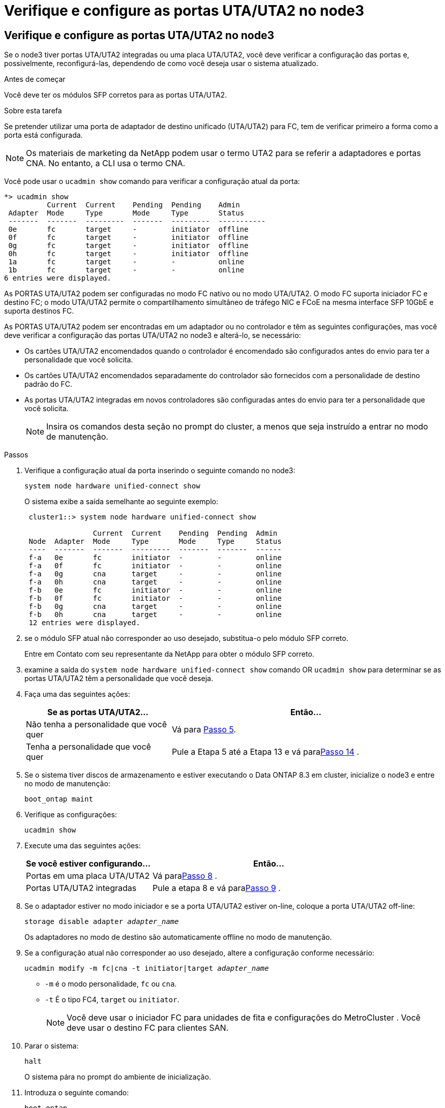 = Verifique e configure as portas UTA/UTA2 no node3
:allow-uri-read: 




== Verifique e configure as portas UTA/UTA2 no node3

Se o node3 tiver portas UTA/UTA2 integradas ou uma placa UTA/UTA2, você deve verificar a configuração das portas e, possivelmente, reconfigurá-las, dependendo de como você deseja usar o sistema atualizado.

.Antes de começar
Você deve ter os módulos SFP corretos para as portas UTA/UTA2.

.Sobre esta tarefa
Se pretender utilizar uma porta de adaptador de destino unificado (UTA/UTA2) para FC, tem de verificar primeiro a forma como a porta está configurada.


NOTE: Os materiais de marketing da NetApp podem usar o termo UTA2 para se referir a adaptadores e portas CNA. No entanto, a CLI usa o termo CNA.

Você pode usar o `ucadmin show` comando para verificar a configuração atual da porta:

[listing]
----
*> ucadmin show
          Current  Current    Pending  Pending    Admin
 Adapter  Mode     Type       Mode     Type       Status
 -------  -------  ---------  -------  ---------  -----------
 0e       fc       target     -        initiator  offline
 0f       fc       target     -        initiator  offline
 0g       fc       target     -        initiator  offline
 0h       fc       target     -        initiator  offline
 1a       fc       target     -        -          online
 1b       fc       target     -        -          online
6 entries were displayed.
----
As PORTAS UTA/UTA2 podem ser configuradas no modo FC nativo ou no modo UTA/UTA2. O modo FC suporta iniciador FC e destino FC; o modo UTA/UTA2 permite o compartilhamento simultâneo de tráfego NIC e FCoE na mesma interface SFP 10GbE e suporta destinos FC.

As PORTAS UTA/UTA2 podem ser encontradas em um adaptador ou no controlador e têm as seguintes configurações, mas você deve verificar a configuração das portas UTA/UTA2 no node3 e alterá-lo, se necessário:

* Os cartões UTA/UTA2 encomendados quando o controlador é encomendado são configurados antes do envio para ter a personalidade que você solicita.
* Os cartões UTA/UTA2 encomendados separadamente do controlador são fornecidos com a personalidade de destino padrão do FC.
* As portas UTA/UTA2 integradas em novos controladores são configuradas antes do envio para ter a personalidade que você solicita.
+

NOTE: Insira os comandos desta seção no prompt do cluster, a menos que seja instruído a entrar no modo de manutenção.



.Passos
. Verifique a configuração atual da porta inserindo o seguinte comando no node3:
+
`system node hardware unified-connect show`

+
O sistema exibe a saída semelhante ao seguinte exemplo:

+
[listing]
----
 cluster1::> system node hardware unified-connect show

                Current  Current    Pending  Pending  Admin
 Node  Adapter  Mode     Type       Mode     Type     Status
 ----  -------  -------  ---------  -------  -------  ------
 f-a   0e       fc       initiator  -        -        online
 f-a   0f       fc       initiator  -        -        online
 f-a   0g       cna      target     -        -        online
 f-a   0h       cna      target     -        -        online
 f-b   0e       fc       initiator  -        -        online
 f-b   0f       fc       initiator  -        -        online
 f-b   0g       cna      target     -        -        online
 f-b   0h       cna      target     -        -        online
 12 entries were displayed.
----
. [[step2]]se o módulo SFP atual não corresponder ao uso desejado, substitua-o pelo módulo SFP correto.
+
Entre em Contato com seu representante da NetApp para obter o módulo SFP correto.

. [[step3]]examine a saída do `system node hardware unified-connect show` comando OR `ucadmin show` para determinar se as portas UTA/UTA2 têm a personalidade que você deseja.
. [[step4]]Faça uma das seguintes ações:
+
[cols="35,65"]
|===
| Se as portas UTA/UTA2... | Então... 


| Não tenha a personalidade que você quer | Vá para <<man_check_3_step5,Passo 5>>. 


| Tenha a personalidade que você quer | Pule a Etapa 5 até a Etapa 13 e vá para<<man_check_3_step14,Passo 14>> . 
|===
. [[man_check_3_step5]]Se o sistema tiver discos de armazenamento e estiver executando o Data ONTAP 8.3 em cluster, inicialize o node3 e entre no modo de manutenção:
+
`boot_ontap maint`

. Verifique as configurações:
+
`ucadmin show`

. Execute uma das seguintes ações:
+
[cols="35,65"]
|===
| Se você estiver configurando... | Então... 


| Portas em uma placa UTA/UTA2 | Vá para<<man_check_3_step8,Passo 8>> . 


| Portas UTA/UTA2 integradas | Pule a etapa 8 e vá para<<man_check_3_step9,Passo 9>> . 
|===
. [[man_check_3_step8]]Se o adaptador estiver no modo iniciador e se a porta UTA/UTA2 estiver on-line, coloque a porta UTA/UTA2 off-line:
+
`storage disable adapter _adapter_name_`

+
Os adaptadores no modo de destino são automaticamente offline no modo de manutenção.

. [[man_check_3_step9]]Se a configuração atual não corresponder ao uso desejado, altere a configuração conforme necessário:
+
`ucadmin modify -m fc|cna -t initiator|target _adapter_name_`

+
** `-m` é o modo personalidade, `fc` ou `cna`.
** `-t` É o tipo FC4, `target` ou `initiator`.
+

NOTE: Você deve usar o iniciador FC para unidades de fita e configurações do MetroCluster .  Você deve usar o destino FC para clientes SAN.



. Parar o sistema:
+
`halt`

+
O sistema pára no prompt do ambiente de inicialização.

. Introduza o seguinte comando:
+
`boot_ontap`

. [[step11]]Verifique as definições:
+
`system node hardware unified-connect show`

+
A saída nos exemplos a seguir mostra que o tipo FC4 de adaptador "1b" está mudando para `initiator` e que o modo dos adaptadores "2a" e "2b" está mudando para `cna`:

+
[listing]
----
 cluster1::> system node hardware unified-connect show

                Current  Current    Pending  Pending      Admin
 Node  Adapter  Mode     Type       Mode     Type         Status
 ----  -------  -------  ---------  -------  -----------  ------
 f-a   1a       fc       initiator  -        -            online
 f-a   1b       fc       target     -        initiator    online
 f-a   2a       fc       target     cna      -            online
 f-a   2b       fc       target     cna      -            online

 4 entries were displayed.
----
. [[step12a]]Coloque todas as portas de destino on-line inserindo o seguinte comando, uma vez para cada porta:
+
`network fcp adapter modify -node _node_name_ -adapter _adapter_name_ -state up`

. [[man_check_3_step14]]Cabeie a porta.

